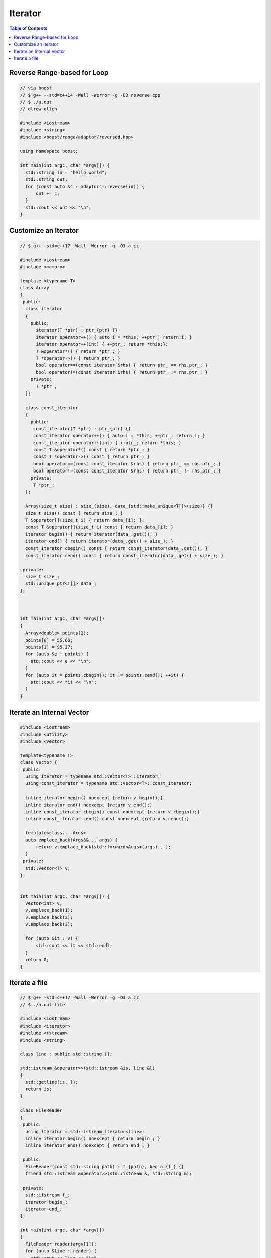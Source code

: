 ========
Iterator
========

.. contents:: Table of Contents
    :backlinks: none

Reverse Range-based for Loop
----------------------------

.. code-block:: cpp

    // via boost
    // $ g++ --std=c++14 -Wall -Werror -g -O3 reverse.cpp
    // $ ./a.out
    // dlrow olleh

    #include <iostream>
    #include <string>
    #include <boost/range/adaptor/reversed.hpp>

    using namespace boost;

    int main(int argc, char *argv[]) {
      std::string in = "hello world";
      std::string out;
      for (const auto &c : adaptors::reverse(in)) {
          out += c;
      }
      std::cout << out << "\n";
    }

Customize an Iterator
---------------------

.. code-block:: cpp

    // $ g++ -std=c++17 -Wall -Werror -g -O3 a.cc

    #include <iostream>
    #include <memory>

    template <typename T>
    class Array
    {
     public:
      class iterator
      {
        public:
          iterator(T *ptr) : ptr_{ptr} {}
          iterator operator++() { auto i = *this; ++ptr_; return i; }
          iterator operator++(int) { ++ptr_; return *this;};
          T &operator*() { return *ptr_; }
          T *operator->() { return ptr_; }
          bool operator==(const iterator &rhs) { return ptr_ == rhs.ptr_; }
          bool operator!=(const iterator &rhs) { return ptr_ != rhs.ptr_; }
        private:
          T *ptr_;
      };

      class const_iterator
      {
        public:
         const_iterator(T *ptr) : ptr_{ptr} {}
         const_iterator operator++() { auto i = *this; ++ptr_; return i; }
         const_iterator operator++(int) { ++ptr_; return *this; }
         const T &operator*() const { return *ptr_; }
         const T *operator->() const { return ptr_; }
         bool operator==(const const_iterator &rhs) { return ptr_ == rhs.ptr_; }
         bool operator!=(const const_iterator &rhs) { return ptr_ != rhs.ptr_; }
        private:
         T *ptr_;
      };

      Array(size_t size) : size_(size), data_{std::make_unique<T[]>(size)} {}
      size_t size() const { return size_; }
      T &operator[](size_t i) { return data_[i]; };
      const T &operator[](size_t i) const { return data_[i]; }
      iterator begin() { return iterator(data_.get()); }
      iterator end() { return iterator(data_.get() + size_); }
      const_iterator cbegin() const { return const_iterator(data_.get()); }
      const_iterator cend() const { return const_iterator(data_.get() + size_); }

     private:
      size_t size_;
      std::unique_ptr<T[]> data_;
    };



    int main(int argc, char *argv[])
    {
      Array<double> points(2);
      points[0] = 55.66;
      points[1] = 95.27;
      for (auto &e : points) {
        std::cout << e << "\n";
      }
      for (auto it = points.cbegin(); it != points.cend(); ++it) {
        std::cout << *it << "\n";
      }
    }

Iterate an Internal Vector
--------------------------

.. code-block:: cpp

    #include <iostream>
    #include <utility>
    #include <vector>

    template<typename T>
    class Vector {
     public:
      using iterator = typename std::vector<T>::iterator;
      using const_iterator = typename std::vector<T>::const_iterator;

      inline iterator begin() noexcept {return v.begin();}
      inline iterator end() noexcept {return v.end();}
      inline const_iterator cbegin() const noexcept {return v.cbegin();}
      inline const_iterator cend() const noexcept {return v.cend();}

      template<class... Args>
      auto emplace_back(Args&&... args) {
          return v.emplace_back(std::forward<Args>(args)...);
      }
     private:
      std::vector<T> v;
    };


    int main(int argc, char *argv[]) {
      Vector<int> v;
      v.emplace_back(1);
      v.emplace_back(2);
      v.emplace_back(3);

      for (auto &it : v) {
          std::cout << it << std::endl;
      }
      return 0;
    }

Iterate a file
--------------

.. code-block:: cpp

    // $ g++ -std=c++17 -Wall -Werror -g -O3 a.cc
    // $ ./a.out file

    #include <iostream>
    #include <iterator>
    #include <fstream>
    #include <string>

    class line : public std::string {};

    std::istream &operator>>(std::istream &is, line &l)
    {
      std::getline(is, l);
      return is;
    }

    class FileReader
    {
     public:
      using iterator = std::istream_iterator<line>;
      inline iterator begin() noexcept { return begin_; }
      inline iterator end() noexcept { return end_; }

     public:
      FileReader(const std::string path) : f_{path}, begin_{f_} {}
      friend std::istream &operator>>(std::istream &, std::string &);

     private:
      std::ifstream f_;
      iterator begin_;
      iterator end_;
    };

    int main(int argc, char *argv[])
    {
      FileReader reader(argv[1]);
      for (auto &line : reader) {
        std::cout << line << "\n";
      }
    }
